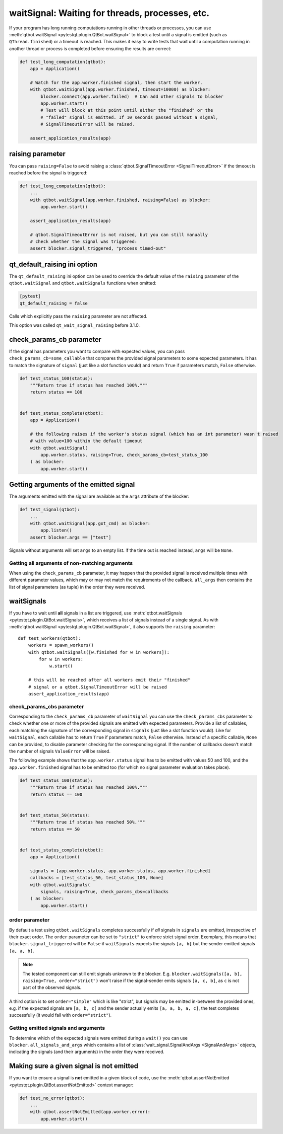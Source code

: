 waitSignal: Waiting for threads, processes, etc.
================================================

.. versionadded:: 1.2

If your program has long running computations running in other threads or
processes, you can use :meth:`qtbot.waitSignal <pytestqt.plugin.QtBot.waitSignal>`
to block a test until a signal is emitted (such as ``QThread.finished``) or a
timeout is reached. This makes it easy to write tests that wait until a
computation running in another thread or process is completed before
ensuring the results are correct:

.. code-block:: python

    def test_long_computation(qtbot):
        app = Application()

        # Watch for the app.worker.finished signal, then start the worker.
        with qtbot.waitSignal(app.worker.finished, timeout=10000) as blocker:
            blocker.connect(app.worker.failed)  # Can add other signals to blocker
            app.worker.start()
            # Test will block at this point until either the "finished" or the
            # "failed" signal is emitted. If 10 seconds passed without a signal,
            # SignalTimeoutError will be raised.

        assert_application_results(app)



raising parameter
-----------------

.. versionadded:: 1.4
.. versionchanged:: 2.0

You can pass ``raising=False`` to avoid raising a
:class:`qtbot.SignalTimeoutError <SignalTimeoutError>` if the timeout is
reached before the signal is triggered:

.. code-block:: python

    def test_long_computation(qtbot):
        ...
        with qtbot.waitSignal(app.worker.finished, raising=False) as blocker:
            app.worker.start()

        assert_application_results(app)

        # qtbot.SignalTimeoutError is not raised, but you can still manually
        # check whether the signal was triggered:
        assert blocker.signal_triggered, "process timed-out"

.. _qt_default_raising:

qt_default_raising ini option
-----------------------------

.. versionadded:: 1.11
.. versionchanged:: 2.0
.. versionchanged:: 3.1

The ``qt_default_raising`` ini option can be used to override the default
value of the ``raising`` parameter of the ``qtbot.waitSignal`` and
``qtbot.waitSignals`` functions when omitted:

.. code-block:: ini

    [pytest]
    qt_default_raising = false

Calls which explicitly pass the ``raising`` parameter are not affected.

This option was called ``qt_wait_signal_raising`` before 3.1.0.

check_params_cb parameter
-------------------------

.. versionadded:: 2.0

If the signal has parameters you want to compare with expected values, you can pass
``check_params_cb=some_callable`` that compares the provided signal parameters to some expected parameters.
It has to match the signature of ``signal`` (just like a slot function would) and return ``True`` if
parameters match, ``False`` otherwise.

.. code-block:: python

    def test_status_100(status):
        """Return true if status has reached 100%."""
        return status == 100


    def test_status_complete(qtbot):
        app = Application()

        # the following raises if the worker's status signal (which has an int parameter) wasn't raised
        # with value=100 within the default timeout
        with qtbot.waitSignal(
            app.worker.status, raising=True, check_params_cb=test_status_100
        ) as blocker:
            app.worker.start()


Getting arguments of the emitted signal
---------------------------------------

.. versionadded:: 1.10

The arguments emitted with the signal are available as the ``args`` attribute
of the blocker:


.. code-block:: python

    def test_signal(qtbot):
        ...
        with qtbot.waitSignal(app.got_cmd) as blocker:
            app.listen()
        assert blocker.args == ["test"]


Signals without arguments will set ``args`` to an empty list. If the time out
is reached instead, ``args`` will be ``None``.

Getting all arguments of non-matching arguments
^^^^^^^^^^^^^^^^^^^^^^^^^^^^^^^^^^^^^^^^^^^^^^^

.. versionadded:: 2.1

When using the ``check_params_cb`` parameter, it may happen that the provided signal is received multiple times with
different parameter values, which may or may not match the requirements of the callback.
``all_args`` then contains the list of signal parameters (as tuple) in the order they were received.


waitSignals
-----------

.. versionadded:: 1.4

If you have to wait until **all** signals in a list are triggered, use
:meth:`qtbot.waitSignals <pytestqt.plugin.QtBot.waitSignals>`, which receives
a list of signals instead of a single signal. As with
:meth:`qtbot.waitSignal <pytestqt.plugin.QtBot.waitSignal>`, it also supports
the ``raising`` parameter::

    def test_workers(qtbot):
        workers = spawn_workers()
        with qtbot.waitSignals([w.finished for w in workers]):
            for w in workers:
                w.start()

        # this will be reached after all workers emit their "finished"
        # signal or a qtbot.SignalTimeoutError will be raised
        assert_application_results(app)

check_params_cbs parameter
^^^^^^^^^^^^^^^^^^^^^^^^^^

.. versionadded:: 2.0

Corresponding to the ``check_params_cb`` parameter of ``waitSignal`` you can use the ``check_params_cbs``
parameter to check whether one or more of the provided signals are emitted with expected parameters.
Provide a list of callables, each matching the signature of the corresponding signal
in ``signals`` (just like a slot function would). Like for ``waitSignal``, each callable has to
return ``True`` if parameters match, ``False`` otherwise.
Instead of a specific callable, ``None`` can be provided, to disable parameter checking for the
corresponding signal.
If the number of callbacks doesn't match the number of signals ``ValueError`` will be raised.

The following example shows that the ``app.worker.status`` signal has to be emitted with values 50 and
100, and the ``app.worker.finished`` signal has to be emitted too (for which no signal parameter
evaluation takes place).


.. code-block:: python

    def test_status_100(status):
        """Return true if status has reached 100%."""
        return status == 100


    def test_status_50(status):
        """Return true if status has reached 50%."""
        return status == 50


    def test_status_complete(qtbot):
        app = Application()

        signals = [app.worker.status, app.worker.status, app.worker.finished]
        callbacks = [test_status_50, test_status_100, None]
        with qtbot.waitSignals(
            signals, raising=True, check_params_cbs=callbacks
        ) as blocker:
            app.worker.start()


order parameter
^^^^^^^^^^^^^^^

.. versionadded:: 2.0

By default a test using ``qtbot.waitSignals`` completes successfully if *all* signals in ``signals``
are emitted, irrespective of their exact order. The ``order`` parameter can be set to ``"strict"``
to enforce strict signal order.
Exemplary, this means that ``blocker.signal_triggered`` will be ``False`` if ``waitSignals`` expects
the signals ``[a, b]`` but the sender emitted signals ``[a, a, b]``.

.. note::

    The tested component can still emit signals unknown to the blocker. E.g.
    ``blocker.waitSignals([a, b], raising=True, order="strict")`` won't raise if the signal-sender
    emits signals ``[a, c, b]``, as ``c`` is not part of the observed signals.

A third option is to set ``order="simple"`` which is like "strict", but signals may be emitted
in-between the provided ones, e.g. if the expected signals are ``[a, b, c]`` and the sender
actually emits ``[a, a, b, a, c]``, the test completes successfully (it would fail with ``order="strict"``).

Getting emitted signals and arguments
^^^^^^^^^^^^^^^^^^^^^^^^^^^^^^^^^^^^^

.. versionadded:: 2.1

To determine which of the expected signals were emitted during a ``wait()`` you can use
``blocker.all_signals_and_args`` which contains a list of
:class:`wait_signal.SignalAndArgs <SignalAndArgs>` objects, indicating the signals (and their arguments)
in the order they were received.


Making sure a given signal is not emitted
-----------------------------------------

.. versionadded:: 1.11

If you want to ensure a signal is **not** emitted in a given block of code, use
the :meth:`qtbot.assertNotEmitted <pytestqt.plugin.QtBot.assertNotEmitted>`
context manager:

.. code-block:: python

    def test_no_error(qtbot):
        ...
        with qtbot.assertNotEmitted(app.worker.error):
            app.worker.start()
